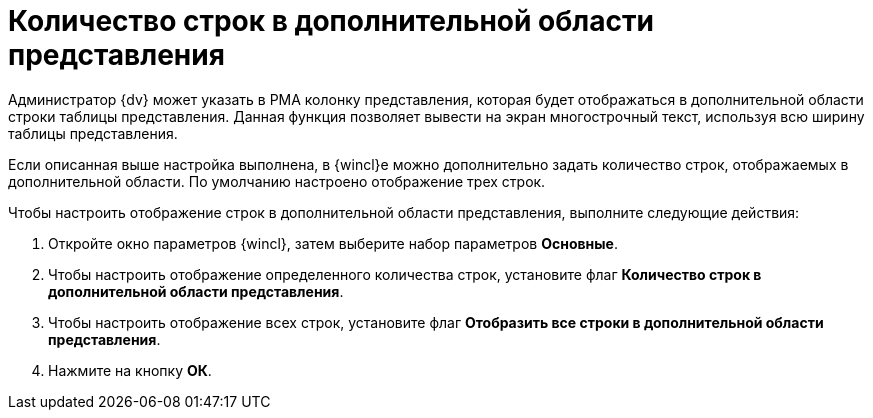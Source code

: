 = Количество строк в дополнительной области представления

Администратор {dv} может указать в РМА колонку представления, которая будет отображаться в дополнительной области строки таблицы представления. Данная функция позволяет вывести на экран многострочный текст, используя всю ширину таблицы представления.

Если описанная выше настройка выполнена, в {wincl}е можно дополнительно задать количество строк, отображаемых в дополнительной области. По умолчанию настроено отображение трех строк.

Чтобы настроить отображение строк в дополнительной области представления, выполните следующие действия:


. Откройте окно параметров {wincl}, затем выберите набор параметров *Основные*.
. Чтобы настроить отображение определенного количества строк, установите флаг *Количество строк в дополнительной области представления*.
. Чтобы настроить отображение всех строк, установите флаг *Отобразить все строки в дополнительной области представления*.
. Нажмите на кнопку *ОК*.
